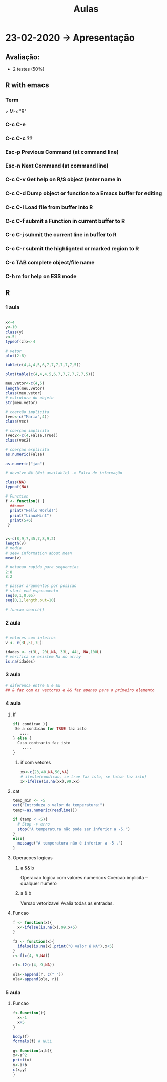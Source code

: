 #+TITLE: Aulas

* 23-02-2020 -> Apresentação
** Avaliação:
+ 2 testes (50%)
** R with emacs
*** Term
> M-x "R"
*** C-c C-e
*** C-c C-c ??

*** Esc-p Previous Command (at command line)
*** Esc-n Next Command (at command line)
*** C-c C-v Get help on R/S object (enter name in
*** C-c C-d Dump object or function to a Emacs buffer for editing
*** C-c C-l Load file from buffer into R
*** C-c C-f submit a Function in current buffer to R
*** C-c C-j submit the current line in buffer to R
*** C-c C-r submit the highlignted or marked region to R
*** C-c TAB complete object/file name
*** C-h m for help on ESS mode

** R
*** 1 aula
#+begin_SRC R

x<-4
y<-10
class(y)
z<-5L
typeof(z)x<-4

# vetor
plot(2:8)

table(c(4,4,4,5,6,7,7,7,7,7,7,5))

plot(table(c(4,4,4,5,6,7,7,7,7,7,7,5)))
    
meu.vetor<-c(4,5)
length(meu.vetor)
class(meu.vetor)
# estrutura do objeto
str(meu.vetor) 

# coerção implicita
(vec<-c("Maria",4))
class(vec)

# coerçao implicita
(vec2<-c(4,False,True)) 
class(vec2)

# coerçao explicita
as.numeric(False)

as.numeric("jao")

# devolve NA (Not available) -> Falta de informação

class(NA)
typeof(NA)

# Function
f <- function() {
  ##some
  print("Hello World!")
  print("LinuxHint")
  print(5+6)
 }


v<-c(8,9,7,45,7,8,9,2)
length(v)
# media
# seew information about mean
mean(v)

# notacao rapida para sequencias
2:8
8:2

# passar argumentos por posicao
# start end espacamento
seq(0,1,0.05)
seq(0,1,length.out=10)

# funcao search()

#+end_SRC

#+RESULTS:
*** 2 aula
#+begin_SRC R

# vetores com inteiros
v <- c(3L,5L,7L)

idades <- c(3L, 20L,NA, 33L, 44L, NA,100L)
# verifica se existem Na no array
is.na(idades)

#+end_SRC

#+RESULTS:
| 3 |
| 5 |
| 7 |
*** 3 aula
#+begin_SRC R
# diferenca entre & e &&
## & faz com os vectores e && faz apenas para o primeiro elemento
#+end_SRC
*** 4 aula
**** If
#+begin_SRC R
if( condicao ){
 Se a condicao for TRUE faz isto
   ....
} else {
  Caso contrario faz isto
    ....
}
#+end_SRC
***** if com vetores
#+begin_SRC R
xx<-c(23,40,NA,50,NA)
# ifesle(condicao, se true faz isto, se false faz isto)
x<-ifelse(is.na(xx),99,xx)
#+end_SRC

#+RESULTS:
| 23 |
| 40 |
| 99 |
| 50 |
| 99 |

**** cat
#+begin_SRC R
temp_min <- -5
cat("Introduza o valor da temperatura:")
temp>-as.numeric(readline())

if (temp < -5){
  # Stop -> erro
  stop("A temperatura não pode ser inferior a -5.")
}
else{
  message("A temperatura não é inferior a -5 .")
}
#+end_SRC
**** Operacoes logicas
***** a && b
Operacao logica com valores numericos
Coercao implicita -- qualquer numero
***** a & b
Versao vetorizavel
Avalia todas as entradas.
**** Funcao
#+begin_SRC R
f <- function(x){
  x<-ifelse(is.na(x),99,x+5)
}

f2 <- function(x){
  ifelse(is.na(x),print("O valor é NA"),x+5)
}
r<-f(c(4,-9,NA))

r1<-f2(c(4,-9,NA))

ola<-append(r, c(" "))
ola<-append(ola, r1)
#+end_SRC

#+RESULTS:
|            9 |
|           -4 |
|           99 |
|              |
|            9 |
|           -4 |
| O valor é NA |
*** 5 aula
**** Funcao
#+begin_SRC R
f<-function(){
  x<-1
  x+5
}

body(f)
formals(f) # NULL

g<-function(a,b){
x<-a^2
print(x)
y<-a+b
c(x,y)
}
#+end_SRC

